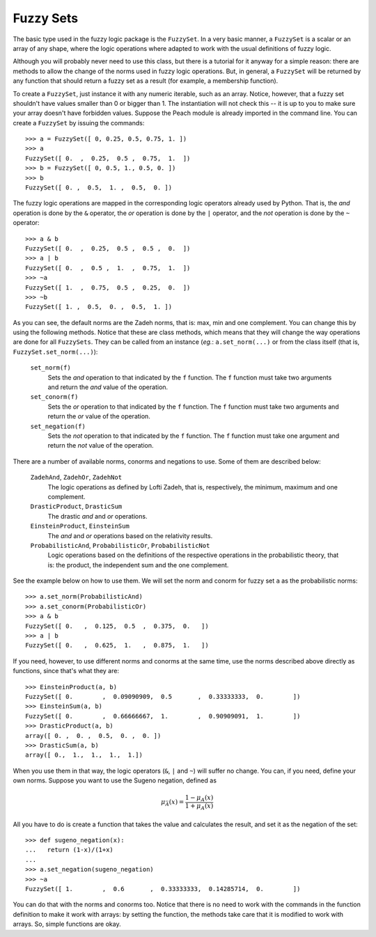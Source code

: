 Fuzzy Sets
==========

The basic type used in the fuzzy logic package is the ``FuzzySet``. In a very
basic manner, a ``FuzzySet`` is a scalar or an array of any shape, where the
logic operations where adapted to work with the usual definitions of fuzzy
logic.

Although you will probably never need to use this class, but there is a tutorial
for it anyway for a simple reason: there are methods to allow the change of the
norms used in fuzzy logic operations. But, in general, a ``FuzzySet`` will be
returned by any function that should return a fuzzy set as a result (for
example, a membership function).

To create a ``FuzzySet``, just instance it with any numeric iterable, such as an
array. Notice, however, that a fuzzy set shouldn't have values smaller than 0 or
bigger than 1. The instantiation will not check this -- it is up to you to make
sure your array doesn't have forbidden values. Suppose the Peach module is
already imported in the command line. You can create a ``FuzzySet`` by issuing
the commands::

    >>> a = FuzzySet([ 0, 0.25, 0.5, 0.75, 1. ])
    >>> a
    FuzzySet([ 0.  ,  0.25,  0.5 ,  0.75,  1.  ])
    >>> b = FuzzySet([ 0, 0.5, 1., 0.5, 0. ])
    >>> b
    FuzzySet([ 0. ,  0.5,  1. ,  0.5,  0. ])

The fuzzy logic operations are mapped in the corresponding logic operators
already used by Python. That is, the *and* operation is done by the ``&``
operator, the *or* operation is done by the ``|`` operator, and the *not*
operation is done by the ``~`` operator::

    >>> a & b
    FuzzySet([ 0.  ,  0.25,  0.5 ,  0.5 ,  0.  ])
    >>> a | b
    FuzzySet([ 0.  ,  0.5 ,  1.  ,  0.75,  1.  ])
    >>> ~a
    FuzzySet([ 1.  ,  0.75,  0.5 ,  0.25,  0.  ])
    >>> ~b
    FuzzySet([ 1. ,  0.5,  0. ,  0.5,  1. ])

As you can see, the default norms are the Zadeh norms, that is: max, min and
one complement. You can change this by using the following methods. Notice that
these are class methods, which means that they will change the way operations
are done for all ``FuzzySets``. They can be called from an instance (*eg.*:
``a.set_norm(...)`` or from the class itself (that is,
``FuzzySet.set_norm(...)``):

    ``set_norm(f)``
      Sets the *and* operation to that indicated by the ``f`` function. The
      ``f`` function must take two arguments and return the *and* value of the
      operation.

    ``set_conorm(f)``
      Sets the *or* operation to that indicated by the ``f`` function. The
      ``f`` function must take two arguments and return the *or* value of the
      operation.

    ``set_negation(f)``
      Sets the *not* operation to that indicated by the ``f`` function. The
      ``f`` function must take one argument and return the *not* value of the
      operation.

There are a number of available norms, conorms and negations to use. Some of
them are described below:

  ``ZadehAnd``, ``ZadehOr``, ``ZadehNot``
    The logic operations as defined by Lofti Zadeh, that is, respectively, the
    minimum, maximum and one complement.

  ``DrasticProduct``, ``DrasticSum``
    The drastic *and* and *or* operations.

  ``EinsteinProduct``, ``EinsteinSum``
    The *and* and *or* operations based on the relativity results.

  ``ProbabilisticAnd``, ``ProbabilisticOr``, ``ProbabilisticNot``
    Logic operations based on the definitions of the respective operations in
    the probabilistic theory, that is: the product, the independent sum and the
    one complement.

See the example below on how to use them. We will set the norm and conorm for
fuzzy set ``a`` as the probabilistic norms::

    >>> a.set_norm(ProbabilisticAnd)
    >>> a.set_conorm(ProbabilisticOr)
    >>> a & b
    FuzzySet([ 0.   ,  0.125,  0.5  ,  0.375,  0.   ])
    >>> a | b
    FuzzySet([ 0.   ,  0.625,  1.   ,  0.875,  1.   ])

If you need, however, to use different norms and conorms at the same time, use
the norms described above directly as functions, since that's what they are::

    >>> EinsteinProduct(a, b)
    FuzzySet([ 0.        ,  0.09090909,  0.5       ,  0.33333333,  0.        ])
    >>> EinsteinSum(a, b)
    FuzzySet([ 0.        ,  0.66666667,  1.        ,  0.90909091,  1.        ])
    >>> DrasticProduct(a, b)
    array([ 0. ,  0. ,  0.5,  0. ,  0. ])
    >>> DrasticSum(a, b)
    array([ 0.,  1.,  1.,  1.,  1.])

When you use them in that way, the logic operators (``&``, ``|`` and ``~``) will
suffer no change. You can, if you need, define your own norms. Suppose you want
to use the Sugeno negation, defined as

.. math::

   \mu_{\bar{A}}(x) = \frac{1 - \mu_A(x)}{1 + \mu_A(x)}

All you have to do is create a function that takes the value and calculates the
result, and set it as the negation of the set::

    >>> def sugeno_negation(x):
    ...   return (1-x)/(1+x)
    ...
    >>> a.set_negation(sugeno_negation)
    >>> ~a
    FuzzySet([ 1.        ,  0.6       ,  0.33333333,  0.14285714,  0.        ])

You can do that with the norms and conorms too. Notice that there is no need to
work with the commands in the function definition to make it work with arrays:
by setting the function, the methods take care that it is modified to work with
arrays. So, simple functions are okay.